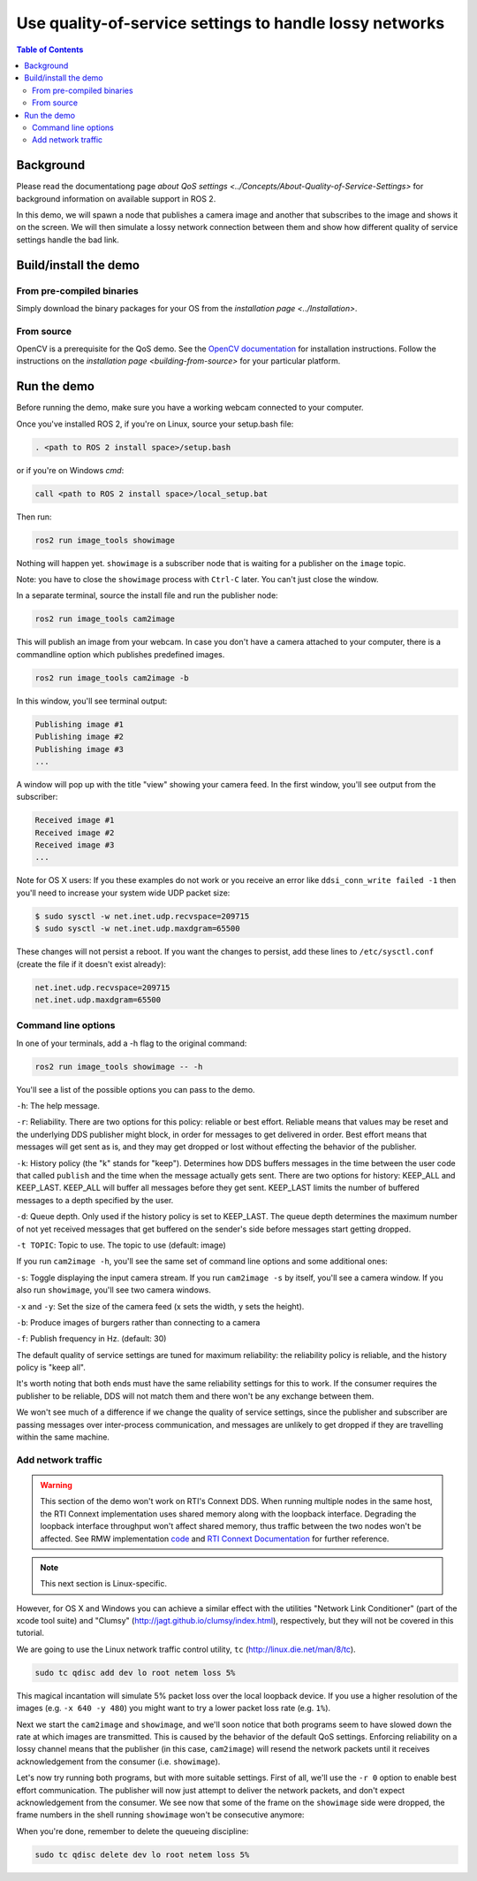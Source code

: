 .. redirect-from::

    Quality-of-Service

Use quality-of-service settings to handle lossy networks
========================================================

.. contents:: Table of Contents
   :depth: 2
   :local:

Background
----------

Please read the documentationg page `about QoS settings <../Concepts/About-Quality-of-Service-Settings>` for background information on available support in ROS 2.

In this demo, we will spawn a node that publishes a camera image and another that subscribes to the image and shows it on the screen.
We will then simulate a lossy network connection between them and show how different quality of service settings handle the bad link.

Build/install the demo
----------------------

From pre-compiled binaries
^^^^^^^^^^^^^^^^^^^^^^^^^^

Simply download the binary packages for your OS from the `installation page <../Installation>`.

From source
^^^^^^^^^^^

OpenCV is a prerequisite for the QoS demo.
See the `OpenCV documentation <http://docs.opencv.org/doc/tutorials/introduction/table_of_content_introduction/table_of_content_introduction.html#table-of-content-introduction>`__ for installation instructions.
Follow the instructions on the `installation page <building-from-source>` for your particular platform.

Run the demo
------------

Before running the demo, make sure you have a working webcam connected to your computer.

Once you've installed ROS 2, if you're on Linux, source your setup.bash file:

.. code-block:: bash

   . <path to ROS 2 install space>/setup.bash

or if you're on Windows *cmd*:

.. code-block:: bash

   call <path to ROS 2 install space>/local_setup.bat

Then run:

.. code-block:: bash

   ros2 run image_tools showimage

Nothing will happen yet.
``showimage`` is a subscriber node that is waiting for a publisher on the ``image`` topic.

Note: you have to close the ``showimage`` process with ``Ctrl-C`` later.
You can't just close the window.

In a separate terminal, source the install file and run the publisher node:

.. code-block:: bash

   ros2 run image_tools cam2image

This will publish an image from your webcam. In case you don't have a camera attached to your computer, there is a commandline option which publishes predefined images.

.. code-block:: bash

   ros2 run image_tools cam2image -b

In this window, you'll see terminal output:

.. code-block:: bash

   Publishing image #1
   Publishing image #2
   Publishing image #3
   ...

A window will pop up with the title "view" showing your camera feed.
In the first window, you'll see output from the subscriber:

.. code-block:: bash

   Received image #1
   Received image #2
   Received image #3
   ...

Note for OS X users: If you these examples do not work or you receive an error like ``ddsi_conn_write failed -1`` then you'll need to increase your system wide UDP packet size:

.. code-block:: bash

   $ sudo sysctl -w net.inet.udp.recvspace=209715
   $ sudo sysctl -w net.inet.udp.maxdgram=65500

These changes will not persist a reboot. If you want the changes to persist, add these lines to ``/etc/sysctl.conf`` (create the file if it doesn't exist already):

.. code-block:: bash

   net.inet.udp.recvspace=209715
   net.inet.udp.maxdgram=65500

Command line options
^^^^^^^^^^^^^^^^^^^^

In one of your terminals, add a -h flag to the original command:

.. code-block:: bash

   ros2 run image_tools showimage -- -h

You'll see a list of the possible options you can pass to the demo.

``-h``: The help message.

``-r``: Reliability.
There are two options for this policy: reliable or best effort.
Reliable means that values may be reset and the underlying DDS publisher might block, in order for messages to get delivered in order.
Best effort means that messages will get sent as is, and they may get dropped or lost without effecting the behavior of the publisher.

``-k``: History policy (the "k" stands for "keep").
Determines how DDS buffers messages in the time between the user code that called ``publish`` and the time when the message actually gets sent.
There are two options for history: KEEP_ALL and KEEP_LAST.
KEEP_ALL will buffer all messages before they get sent.
KEEP_LAST limits the number of buffered messages to a depth specified by the user.

``-d``: Queue depth.
Only used if the history policy is set to KEEP_LAST.
The queue depth determines the maximum number of not yet received messages that get buffered on the sender's side before messages start getting dropped.

``-t TOPIC``: Topic to use.
The topic to use (default: image)

If you run ``cam2image -h``, you'll see the same set of command line options and some additional ones:

``-s``: Toggle displaying the input camera stream.
If you run ``cam2image -s`` by itself, you'll see a camera window.
If you also run ``showimage``, you'll see two camera windows.

``-x`` and ``-y``: Set the size of the camera feed (x sets the width, y sets the height).

``-b``: Produce images of burgers rather than connecting to a camera

``-f``: Publish frequency in Hz. (default: 30)

The default quality of service settings are tuned for maximum reliability: the reliability policy is reliable, and the history policy is "keep all".

It's worth noting that both ends must have the same reliability settings for this to work.
If the consumer requires the publisher to be reliable, DDS will not match them and there won't be any exchange between them.

We won't see much of a difference if we change the quality of service settings, since the publisher and subscriber are passing messages over inter-process communication, and messages are unlikely to get dropped if they are travelling within the same machine.

Add network traffic
^^^^^^^^^^^^^^^^^^^

.. warning::

  This section of the demo won't work on RTI's Connext DDS.
  When running multiple nodes in the same host, the RTI Connext implementation uses shared memory along with the loopback interface.
  Degrading the loopback interface throughput won't affect shared memory, thus traffic between the two nodes won't be affected.
  See RMW implementation `code <https://github.com/ros2/rmw_connext/blob/e71347b944a8cd92acfb89b129b2b10f2575f273/rmw_connext_shared_cpp/src/node.cpp#L96>`__ and `RTI Connext Documentation <https://community.rti.com/static/documentation/connext-dds/5.3.1/doc/api/connext_dds/api_dotnet/group__UDPv4Transport__Property__t__ignore__loopback__interface.html>`__  for further reference.

.. note::

   This next section is Linux-specific.

However, for OS X and Windows you can achieve a similar effect with the utilities "Network Link Conditioner" (part of the xcode tool suite) and "Clumsy" (http://jagt.github.io/clumsy/index.html), respectively, but they will not be covered in this tutorial.

We are going to use the Linux network traffic control utility, ``tc`` (http://linux.die.net/man/8/tc).

.. code-block:: bash

   sudo tc qdisc add dev lo root netem loss 5%

This magical incantation will simulate 5% packet loss over the local loopback device.
If you use a higher resolution of the images (e.g. ``-x 640 -y 480``) you might want to try a lower packet loss rate (e.g. ``1%``).

Next we start the ``cam2image`` and ``showimage``, and we'll soon notice that both programs seem to have slowed down the rate at which images are transmitted.
This is caused by the behavior of the default QoS settings.
Enforcing reliability on a lossy channel means that the publisher (in this case, ``cam2image``) will resend the network packets until it receives acknowledgement from the consumer (i.e. ``showimage``).

Let's now try running both programs, but with more suitable settings.
First of all, we'll use the ``-r 0`` option to enable best effort communication.
The publisher will now just attempt to deliver the network packets, and don't expect acknowledgement from the consumer.
We see now that some of the frame on the ``showimage`` side were dropped, the frame numbers in the shell running ``showimage`` won't be consecutive anymore:


.. image:: https://raw.githubusercontent.com/ros2/demos/master/image_tools/doc/qos-best-effort.png
   :target: https://raw.githubusercontent.com/ros2/demos/master/image_tools/doc/qos-best-effort.png
   :alt: Best effort image transfer


When you're done, remember to delete the queueing discipline:

.. code-block:: bash

   sudo tc qdisc delete dev lo root netem loss 5%
